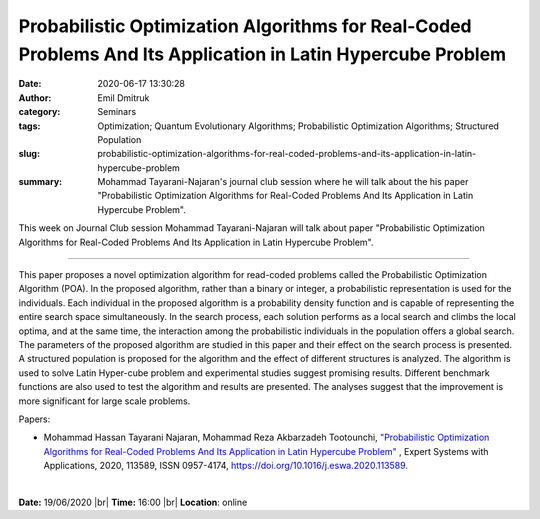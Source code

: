 Probabilistic Optimization Algorithms for Real-Coded Problems And Its Application in Latin Hypercube Problem
############################################################################################################
:date: 2020-06-17 13:30:28
:author: Emil Dmitruk
:category: Seminars
:tags: Optimization; Quantum Evolutionary Algorithms; Probabilistic Optimization Algorithms; Structured Population
:slug: probabilistic-optimization-algorithms-for-real-coded-problems-and-its-application-in-latin-hypercube-problem
:summary: Mohammad Tayarani-Najaran's journal club session where he will talk about the his paper "Probabilistic Optimization Algorithms for Real-Coded Problems And Its Application in Latin Hypercube Problem".

This week on Journal Club session Mohammad Tayarani-Najaran will talk about paper "Probabilistic Optimization Algorithms for Real-Coded Problems And Its Application in Latin Hypercube Problem".

------------

This paper proposes a novel optimization algorithm for read-coded problems called the Probabilistic Optimization Algorithm (POA). In the proposed algorithm, rather than a binary or integer, a probabilistic representation is used for the individuals. Each individual in the proposed algorithm is a probability density function and is capable of representing the entire search space simultaneously. In the search process, each solution performs as a local search and climbs the local optima, and at the same time, the interaction among the probabilistic individuals in the population offers a global search. The parameters of the proposed algorithm are studied in this paper and their effect on the search process is presented. A structured population is proposed for the algorithm and the effect of different structures is analyzed. The algorithm is used to solve Latin Hyper-cube problem and experimental studies suggest promising results. Different benchmark functions are also used to test the algorithm and results are presented. The analyses suggest that the improvement is more significant for large scale problems.

Papers:

- Mohammad Hassan Tayarani Najaran, Mohammad Reza Akbarzadeh Tootounchi, `"Probabilistic Optimization Algorithms for Real-Coded Problems And Its Application in Latin Hypercube Problem"
  <http://www.sciencedirect.com/science/article/pii/S0957417420304139>`__ , Expert Systems with Applications, 2020, 113589, ISSN 0957-4174, https://doi.org/10.1016/j.eswa.2020.113589.

|

**Date:** 19/06/2020 |br|
**Time:** 16:00 |br|
**Location**: online

.. |br| raw:: html

    <br />


